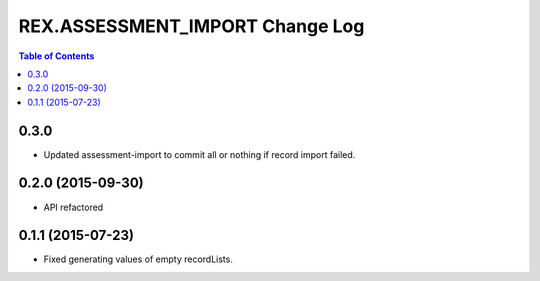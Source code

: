 ************************************
  REX.ASSESSMENT_IMPORT Change Log
************************************

.. contents:: Table of Contents

0.3.0
=====

* Updated assessment-import to commit all or nothing if record import failed.

0.2.0 (2015-09-30)
==================

* API refactored


0.1.1 (2015-07-23)
==================

* Fixed generating values of empty recordLists.
